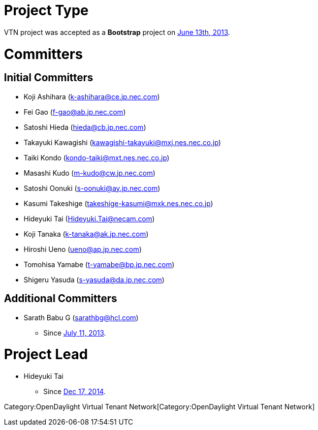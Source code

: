 [[project-type]]
= Project Type

VTN project was accepted as a *Bootstrap* project on
https://wiki.opendaylight.org/images/1/16/TSC_2013-06-13_Minutes.pdf[June
13th, 2013].

[[committers]]
= Committers

[[initial-committers]]
== Initial Committers

* Koji Ashihara (k-ashihara@ce.jp.nec.com)
* Fei Gao (f-gao@ab.jp.nec.com)
* Satoshi Hieda (hieda@cb.jp.nec.com)
* Takayuki Kawagishi (kawagishi-takayuki@mxj.nes.nec.co.jp)
* Taiki Kondo (kondo-taiki@mxt.nes.nec.co.jp)
* Masashi Kudo (m-kudo@cw.jp.nec.com)
* Satoshi Oonuki (s-oonuki@ay.jp.nec.com)
* Kasumi Takeshige (takeshige-kasumi@mxk.nes.nec.co.jp)
* Hideyuki Tai (Hideyuki.Tai@necam.com)
* Koji Tanaka (k-tanaka@ak.jp.nec.com)
* Hiroshi Ueno (ueno@ap.jp.nec.com)
* Tomohisa Yamabe (t-yamabe@bp.jp.nec.com)
* Shigeru Yasuda (s-yasuda@da.jp.nec.com)

[[additional-committers]]
== Additional Committers

* Sarath Babu G (sarathbg@hcl.com)
** Since
https://wiki.opendaylight.org/images/b/b5/TSC_2013-07-11_Minutes.pdf[July
11, 2013].

[[project-lead]]
= Project Lead

* Hideyuki Tai
** Since
https://lists.opendaylight.org/pipermail/vtn-dev/2014-December/000742.html[Dec
17, 2014].

Category:OpenDaylight Virtual Tenant Network[Category:OpenDaylight
Virtual Tenant Network]
